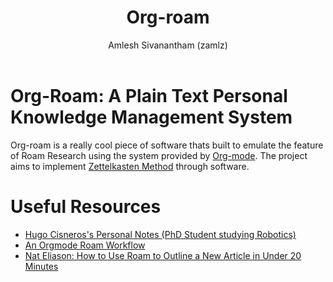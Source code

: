 #+TITLE: Org-roam
#+ROAM_ALIAS:
#+ROAM_KEY: https://www.orgroam.com/
#+ROAM_TAGS: CONFIG SOFTWARE EMACS
#+AUTHOR: Amlesh Sivanantham (zamlz)
#+CREATED: [2021-03-27 Sat 00:15]
#+LAST_MODIFIED: [2021-03-29 Mon 19:51:11]

#+DOWNLOADED: screenshot @ 2021-03-27 00:26:48
[[file:data/2021-03-27_00-26-48_screenshot.png]]

* Org-Roam: A Plain Text Personal Knowledge Management System

Org-roam is a really cool piece of software thats built to emulate the feature of Roam Research using the system provided by [[file:org_mode.org][Org-mode]]. The project aims to implement [[file:../notes/zettelkasten_method-20210226160505.org][Zettelkasten Method]] through software.

* Useful Resources
- [[https://hugocisneros.com/notes/][Hugo Cisneros's Personal Notes (PhD Student studying Robotics)]]
- [[https://rgoswami.me/posts/org-note-workflow/][An Orgmode Roam Workflow]]
- [[https://www.youtube.com/watch?v=RvWic15iXjk][Nat Eliason: How to Use Roam to Outline a New Article in Under 20 Minutes]]
